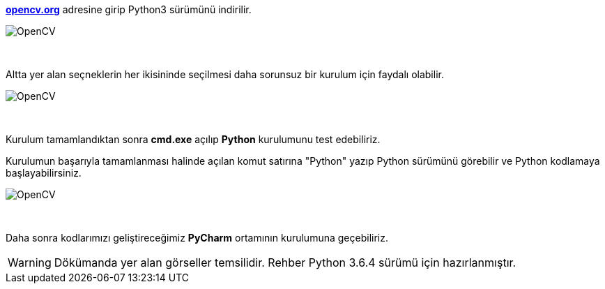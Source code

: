 https://www.opencv.org[*opencv.org*] adresine girip Python3 sürümünü indirilir.



image::pythonDownload.png[OpenCV]

{empty} +


Altta yer alan seçneklerin her ikisininde seçilmesi daha sorunsuz bir kurulum için faydalı olabilir.

image::pythonSetup1.png[OpenCV]

{empty} +

Kurulum tamamlandıktan sonra *cmd.exe* açılıp *Python* kurulumunu test edebiliriz. + 

Kurulumun başarıyla tamamlanması halinde açılan komut satırına "Python" yazıp Python sürümünü görebilir ve Python kodlamaya başlayabilirsiniz.

image::pythonSetup2.png[OpenCV]

{empty} +

Daha sonra kodlarımızı geliştireceğimiz *PyCharm* ortamının kurulumuna geçebiliriz. +

WARNING: Dökümanda yer alan görseller temsilidir. Rehber Python 3.6.4 sürümü için hazırlanmıştır.

